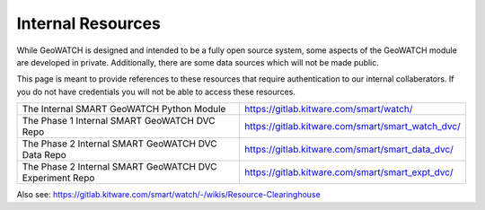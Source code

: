 Internal Resources
------------------

While GeoWATCH is designed and intended to be a fully open source system, some
aspects of the GeoWATCH module are developed in private. Additionally, there are
some data sources which will not be made public.

This page is meant to provide references to these resources that require
authentication to our internal collaberators. If you do not have credentials
you will not be able to access these resources.

+----------------------------------------------------------+----------------------------------------------------------------+
| The Internal SMART GeoWATCH Python Module                | https://gitlab.kitware.com/smart/watch/                        |
+----------------------------------------------------------+----------------------------------------------------------------+
| The Phase 1 Internal SMART GeoWATCH DVC Repo             | https://gitlab.kitware.com/smart/smart_watch_dvc/              |
+----------------------------------------------------------+----------------------------------------------------------------+
| The Phase 2 Internal SMART GeoWATCH DVC Data Repo        | https://gitlab.kitware.com/smart/smart_data_dvc/               |
+----------------------------------------------------------+----------------------------------------------------------------+
| The Phase 2 Internal SMART GeoWATCH DVC Experiment Repo  | https://gitlab.kitware.com/smart/smart_expt_dvc/               |
+----------------------------------------------------------+----------------------------------------------------------------+


Also see: https://gitlab.kitware.com/smart/watch/-/wikis/Resource-Clearinghouse
